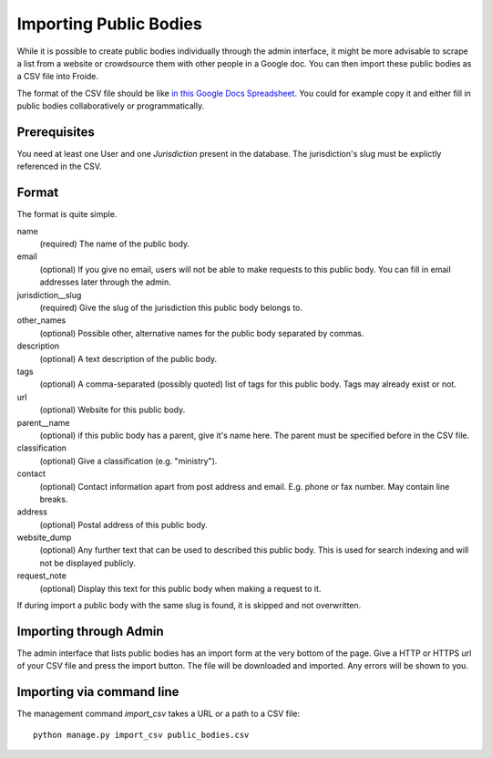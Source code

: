=======================
Importing Public Bodies
=======================

While it is possible to create public bodies individually through the admin
interface, it might be more advisable to scrape a list from a website or
crowdsource them with other people in a Google doc. You can then import these
public bodies as a CSV file into Froide.

The format of the CSV file should be like `in this Google Docs Spreadsheet <https://docs.google.com/spreadsheet/ccc?key=0AhDkodM9ozpddGNTaGJoa203aEJaRXVfM0Q0d1RjNUE#gid=0>`_. You could for example copy it and either fill in public bodies collaboratively or programmatically.


Prerequisites
-------------

You need at least one User and one `Jurisdiction` present in the database. The jurisdiction's slug must be explictly referenced in the CSV.


Format
------

The format is quite simple.

name
  (required) The name of the public body.
email
  (optional) If you give no email, users will not be able to make requests to this public body. You can fill in email addresses later through the admin.
jurisdiction__slug
  (required) Give the slug of the jurisdiction this public body belongs to.
other_names
  (optional) Possible other, alternative names for the public body separated by commas.
description
  (optional) A text description of the public body.
tags
  (optional) A comma-separated (possibly quoted) list of tags for this public body.
  Tags may already exist or not.
url
  (optional) Website for this public body.
parent__name
  (optional) if this public body has a parent, give it's name here. The parent must be specified before in the CSV file.
classification
  (optional) Give a classification (e.g. "ministry").
contact
  (optional) Contact information apart from post address and email. E.g. phone or fax number. May contain line breaks.
address
  (optional) Postal address of this public body.
website_dump
  (optional) Any further text that can be used to described this public body. This is used for search indexing and will not be displayed publicly.
request_note
  (optional) Display this text for this public body when making a request to it.

If during import a public body with the same slug is found, it is skipped and not overwritten.

Importing through Admin
-----------------------

The admin interface that lists public bodies has an import form at the very bottom of the page. Give a HTTP or HTTPS url of your CSV file and press the import button. The file will be downloaded and imported. Any errors will be shown to you.


Importing via command line
--------------------------

The management command `import_csv` takes a URL or a path to a CSV file::

    python manage.py import_csv public_bodies.csv
